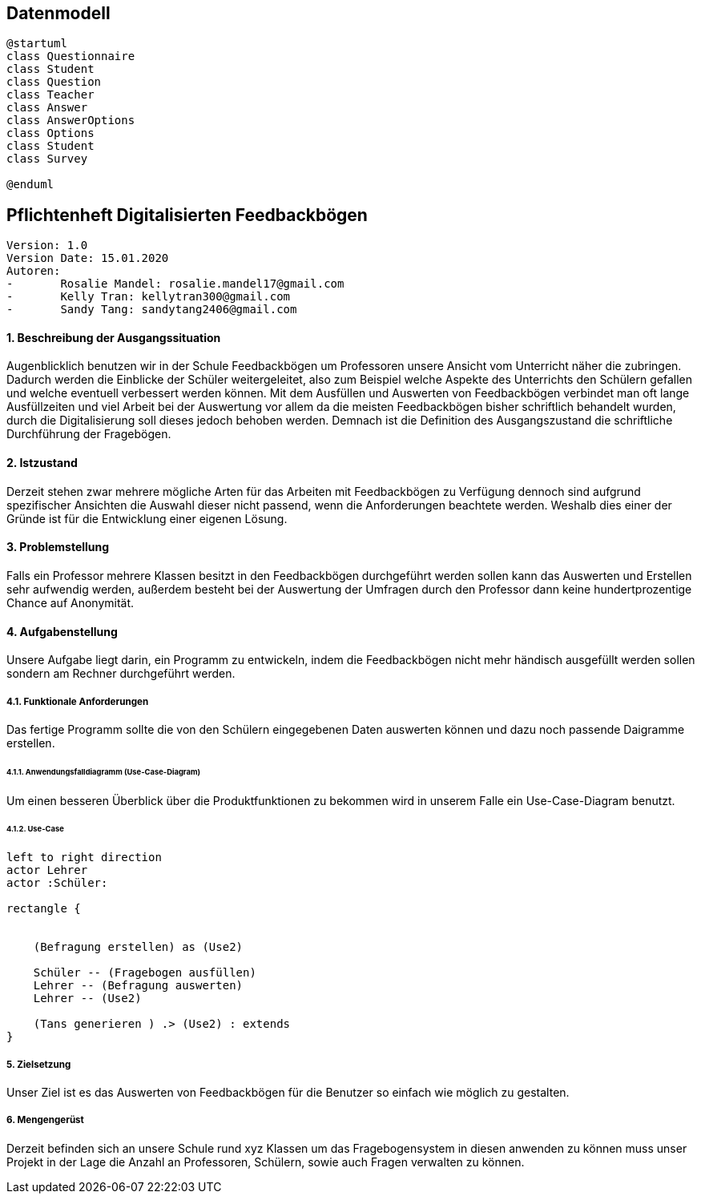 
== Datenmodell

[plantuml,erd,png]
----
@startuml
class Questionnaire
class Student
class Question
class Teacher
class Answer
class AnswerOptions
class Options
class Student
class Survey

@enduml
----


== Pflichtenheft Digitalisierten Feedbackbögen

 Version: 1.0
 Version Date: 15.01.2020
 Autoren:
 -	Rosalie Mandel: rosalie.mandel17@gmail.com
 -	Kelly Tran: kellytran300@gmail.com
 -	Sandy Tang: sandytang2406@gmail.com


==== 1.	Beschreibung der Ausgangssituation

Augenblicklich benutzen wir in der Schule Feedbackbögen um Professoren unsere Ansicht vom Unterricht näher die zubringen. Dadurch werden die Einblicke der Schüler weitergeleitet, also zum Beispiel welche Aspekte des Unterrichts den Schülern gefallen und welche eventuell verbessert werden können.
Mit dem Ausfüllen und Auswerten von Feedbackbögen verbindet man oft lange Ausfüllzeiten und viel Arbeit bei der Auswertung vor allem da die meisten Feedbackbögen bisher schriftlich behandelt wurden, durch die Digitalisierung soll dieses jedoch behoben werden.
Demnach ist die Definition des Ausgangszustand die schriftliche Durchführung der Fragebögen.


==== 2.	Istzustand

Derzeit stehen zwar mehrere mögliche Arten für das Arbeiten mit Feedbackbögen zu Verfügung dennoch sind aufgrund spezifischer Ansichten die Auswahl dieser nicht passend, wenn die Anforderungen beachtete werden.
Weshalb dies einer der Gründe ist für die Entwicklung einer eigenen Lösung.




==== 3. Problemstellung

Falls ein Professor mehrere Klassen besitzt in den Feedbackbögen durchgeführt werden sollen kann das Auswerten und Erstellen sehr aufwendig werden, außerdem besteht bei der Auswertung der Umfragen durch den Professor dann keine hundertprozentige Chance auf Anonymität.



==== 4.	Aufgabenstellung
Unsere Aufgabe liegt darin, ein Programm zu entwickeln, indem die Feedbackbögen nicht mehr händisch ausgefüllt werden sollen sondern am Rechner durchgeführt werden.


===== 4.1.	Funktionale Anforderungen

Das fertige Programm sollte die von den Schülern eingegebenen Daten auswerten können und dazu noch passende Daigramme erstellen.



======  4.1.1. Anwendungsfalldiagramm (Use-Case-Diagram)
Um einen besseren Überblick über die Produktfunktionen zu bekommen wird in unserem Falle ein Use-Case-Diagram benutzt.

====== 4.1.2. Use-Case


[plantuml]

----
left to right direction
actor Lehrer
actor :Schüler:

rectangle {


    (Befragung erstellen) as (Use2)

    Schüler -- (Fragebogen ausfüllen)
    Lehrer -- (Befragung auswerten)
    Lehrer -- (Use2)

    (Tans generieren ) .> (Use2) : extends
}

----

===== 5.	Zielsetzung
Unser Ziel ist es das Auswerten von Feedbackbögen für die Benutzer so einfach wie möglich zu gestalten.

===== 6.	Mengengerüst

Derzeit befinden sich an unsere Schule rund xyz Klassen um das Fragebogensystem in diesen anwenden zu können muss unser Projekt in der Lage die Anzahl an Professoren, Schülern, sowie auch Fragen verwalten zu können.





